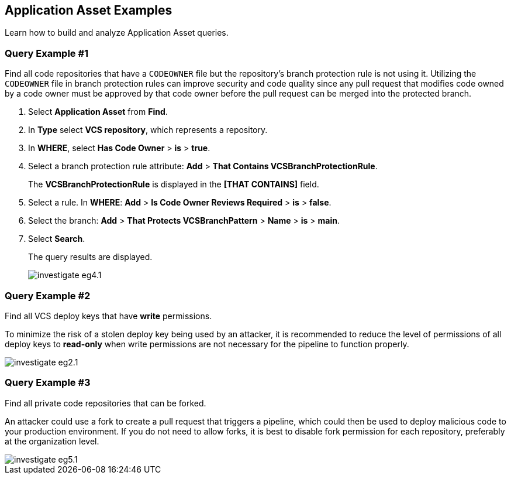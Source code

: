 == Application Asset Examples

Learn how to build and analyze Application Asset queries. 

[.task]
=== Query Example #1

Find all code repositories that have a `CODEOWNER` file but the repository's branch protection rule is not using it. Utilizing the `CODEOWNER` file in branch protection rules can improve security and code quality since any pull request that modifies code owned by a code owner must be approved by that code owner before the pull request can be merged into the protected branch.


[.procedure]
. Select *Application Asset* from *Find*.
. In *Type* select *VCS repository*, which represents a repository.
. In *WHERE*, select *Has Code Owner* > *is* > *true*.
. Select a branch protection rule attribute: *Add* > *That Contains VCSBranchProtectionRule*.
+
The *VCSBranchProtectionRule* is displayed in the *[THAT CONTAINS]* field. 

. Select a rule. In *WHERE*: *Add* > *Is Code Owner Reviews Required* > *is* > *false*.
. Select the branch: *Add* > *That Protects VCSBranchPattern* > *Name* > *is* > *main*.
. Select *Search*.
+
The query results are displayed.
+
image::search-and-investigate/investigate-eg4.1.png[]


=== Query Example #2

Find all VCS deploy keys that have *write* permissions. 

To minimize the risk of a stolen deploy key being used by an attacker, it is recommended to reduce the level of permissions of all deploy keys to *read-only* when write permissions are not necessary for the pipeline to function properly.

image::search-and-investigate/investigate-eg2.1.png[]

=== Query Example #3

Find all private code repositories that can be forked.

An attacker could use a fork to create a pull request that triggers a pipeline, which could then be used to deploy malicious code to your production environment. If you do not need to allow forks, it is best to disable fork permission for each repository, preferably at the organization level.

image::search-and-investigate/investigate-eg5.1.png[]
